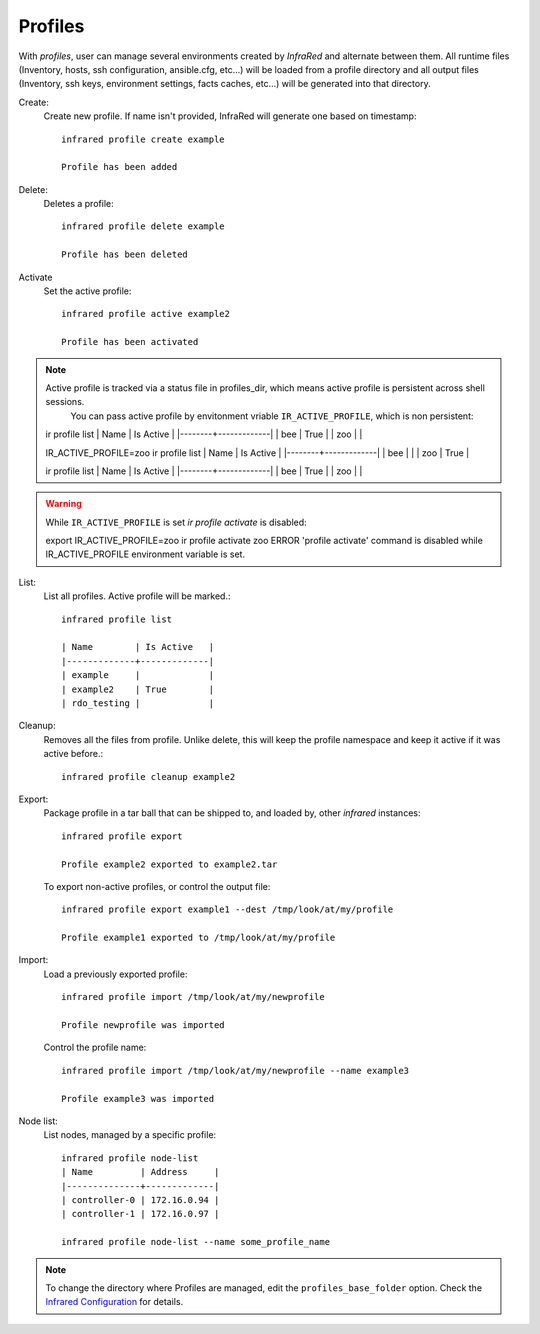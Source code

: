 Profiles
^^^^^^^^

With `profiles`, user can manage several environments created by `InfraRed` and alternate between them.
All runtime files (Inventory, hosts, ssh configuration, ansible.cfg, etc...) will be loaded from a profile directory and all output files
(Inventory, ssh keys, environment settings, facts caches, etc...) will be generated into that directory.


Create:
    Create new profile. If name isn't provided, InfraRed will generate one based on timestamp::

        infrared profile create example

        Profile has been added
Delete:
    Deletes a profile::

        infrared profile delete example

        Profile has been deleted
Activate
    Set the active profile::

        infrared profile active example2

        Profile has been activated

.. note:: Active profile is tracked via a status file in profiles_dir, which means active profile is persistent across shell sessions.
          You can pass active profile by envitonment vriable ``IR_ACTIVE_PROFILE``, which is non persistent::

    ir profile list
    | Name   | Is Active   |
    |--------+-------------|
    | bee    | True        |
    | zoo    |             |

    IR_ACTIVE_PROFILE=zoo ir profile list
    | Name   | Is Active   |
    |--------+-------------|
    | bee    |             |
    | zoo    | True        |

    ir profile list
    | Name   | Is Active   |
    |--------+-------------|
    | bee    | True        |
    | zoo    |             |

.. warning:: While ``IR_ACTIVE_PROFILE`` is set `ir profile activate` is disabled::

    export IR_ACTIVE_PROFILE=zoo
    ir profile activate zoo
    ERROR   'profile activate' command is disabled while IR_ACTIVE_PROFILE environment variable is set.

List:
    List all profiles. Active profile will be marked.::

        infrared profile list

        | Name        | Is Active   |
        |-------------+-------------|
        | example     |             |
        | example2    | True        |
        | rdo_testing |             |
Cleanup:
    Removes all the files from profile. Unlike delete, this will keep the profile namespace and keep it active if it was active before.::

        infrared profile cleanup example2

Export:
    Package profile in a tar ball that can be shipped to, and loaded by, other `infrared` instances::

        infrared profile export

        Profile example2 exported to example2.tar

    To export non-active profiles, or control the output file::

        infrared profile export example1 --dest /tmp/look/at/my/profile

        Profile example1 exported to /tmp/look/at/my/profile

Import:
    Load a previously exported profile::

        infrared profile import /tmp/look/at/my/newprofile

        Profile newprofile was imported

    Control the profile name::

        infrared profile import /tmp/look/at/my/newprofile --name example3

        Profile example3 was imported

Node list:
    List nodes, managed by a specific profile::

        infrared profile node-list
        | Name         | Address     |
        |--------------+-------------|
        | controller-0 | 172.16.0.94 |
        | controller-1 | 172.16.0.97 |

        infrared profile node-list --name some_profile_name

.. note:: To change the directory where Profiles are managed, edit the ``profiles_base_folder`` option.
   Check the  `Infrared Configuration <configuration.html>`_ for details.




